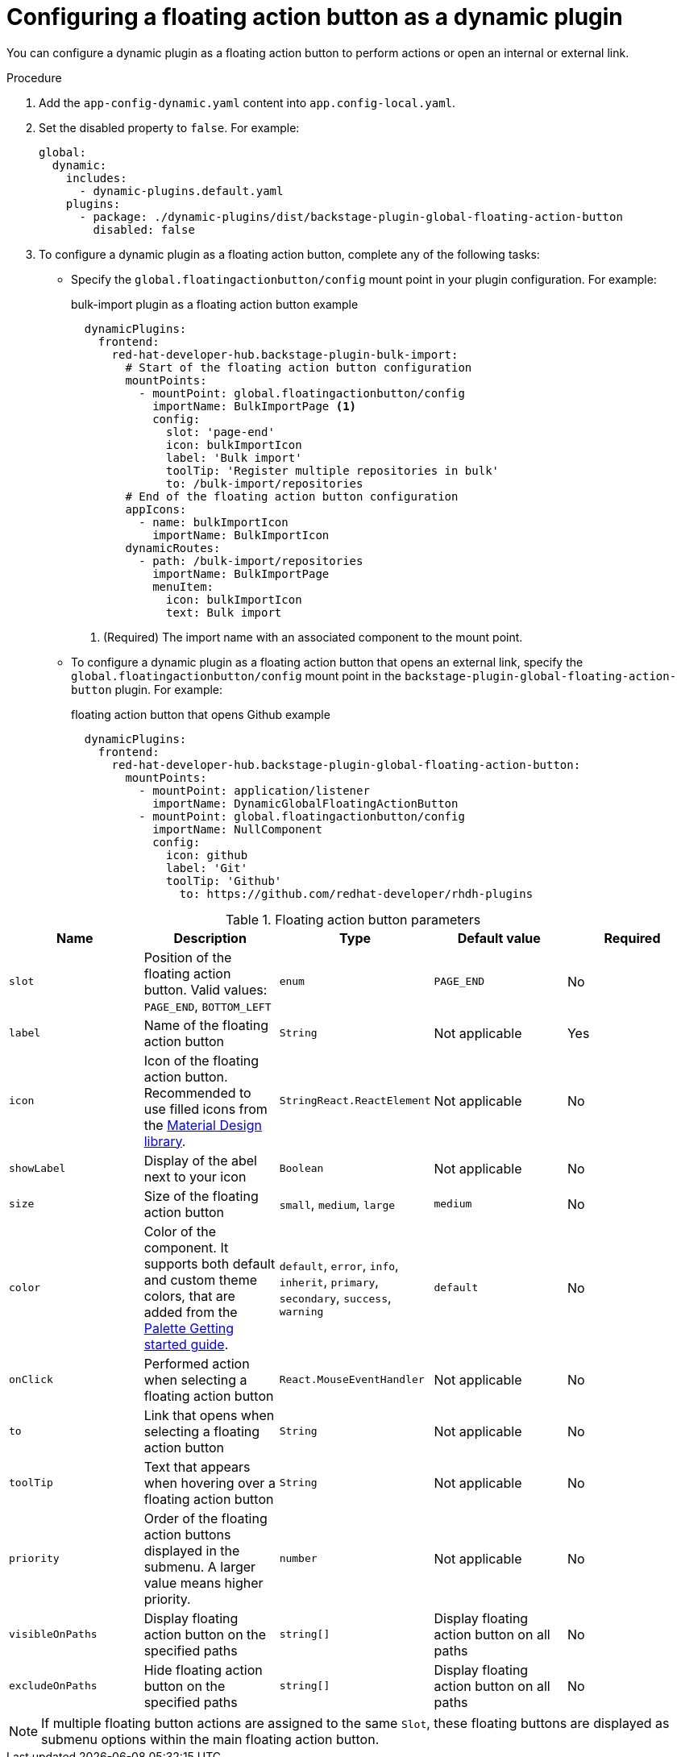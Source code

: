 :_mod-docs-content-type: PROCEDURE
[id="proc-configuring-floating-action-button-as-a-dynamic-plugin_{context}"]
= Configuring a floating action button as a dynamic plugin

You can configure a dynamic plugin as a floating action button to perform actions or open an internal or external link.

.Procedure

. Add the `app-config-dynamic.yaml` content into `app.config-local.yaml`.

. Set the disabled property to `false`. For example:
+
[source,yaml]
----
global:
  dynamic:
    includes:
      - dynamic-plugins.default.yaml
    plugins:
      - package: ./dynamic-plugins/dist/backstage-plugin-global-floating-action-button
        disabled: false
----

. To configure a dynamic plugin as a floating action button, complete any of the following tasks:

** Specify the `global.floatingactionbutton/config` mount point in your plugin configuration. For example: 
+
.bulk-import plugin as a floating action button example
[source,yaml]
----
  dynamicPlugins:
    frontend:
      red-hat-developer-hub.backstage-plugin-bulk-import:
        # Start of the floating action button configuration
        mountPoints:
          - mountPoint: global.floatingactionbutton/config
            importName: BulkImportPage <1>
            config:
              slot: 'page-end'
              icon: bulkImportIcon
              label: 'Bulk import'
              toolTip: 'Register multiple repositories in bulk'
              to: /bulk-import/repositories
        # End of the floating action button configuration
        appIcons:
          - name: bulkImportIcon
            importName: BulkImportIcon
        dynamicRoutes:
          - path: /bulk-import/repositories
            importName: BulkImportPage
            menuItem:
              icon: bulkImportIcon
              text: Bulk import
----
<1> (Required) The import name with an associated component to the mount point.

** To configure a dynamic plugin as a floating action button that opens an external link, specify the `global.floatingactionbutton/config` mount point in the `backstage-plugin-global-floating-action-button` plugin. For example:
+
.floating action button that opens Github example
[source,yaml]
----
  dynamicPlugins:
    frontend:
      red-hat-developer-hub.backstage-plugin-global-floating-action-button:
        mountPoints:
          - mountPoint: application/listener
            importName: DynamicGlobalFloatingActionButton
          - mountPoint: global.floatingactionbutton/config
            importName: NullComponent
            config:
              icon: github
              label: 'Git'
              toolTip: 'Github'
             	to: https://github.com/redhat-developer/rhdh-plugins
----

.Floating action button parameters
|===
| Name | Description | Type | Default value | Required

| `slot`
| Position of the floating action button. Valid values: `PAGE_END`, `BOTTOM_LEFT`
| `enum`
| `PAGE_END`
| No

| `label`
| Name of the floating action button
| `String`
| Not applicable
| Yes

| `icon`
| Icon of the floating action button. Recommended to use filled icons from the link:https://fonts.google.com/icons[Material Design library].
| `StringReact.ReactElement`
| Not applicable
| No

| `showLabel`
| Display of the abel next to your icon
| `Boolean` 
| Not applicable
| No

| `size`
| Size of the floating action button
| `small`, `medium`, `large`
| `medium`
| No

| `color`
| Color of the component. It supports both default and custom theme colors, that are added from the link:https://mui.com/material-ui/customization/palette/#custom-colors[Palette Getting started guide].
| `default`, `error`, `info`, `inherit`, `primary`, `secondary`, `success`, `warning`
| `default`
| No

| `onClick`
| Performed action when selecting a floating action button
| `React.MouseEventHandler`
| Not applicable
| No

| `to`
| Link that opens when selecting a floating action button
| `String`
| Not applicable
| No

| `toolTip`
| Text that appears when hovering over a floating action button
| `String`
| Not applicable
| No

| `priority`
| Order of the floating action buttons displayed in the submenu. A larger value means higher priority. 
| `number`
| Not applicable
| No

| `visibleOnPaths`
| Display floating action button on the specified paths
| `string[]`
| Display floating action button on all paths
| No

| `excludeOnPaths`
| Hide floating action button on the specified paths
| `string[]`
| Display floating action button on all paths
| No

|===

[NOTE]
====
If multiple floating button actions are assigned to the same `Slot`, these floating buttons are displayed as submenu options within the main floating action button.
====